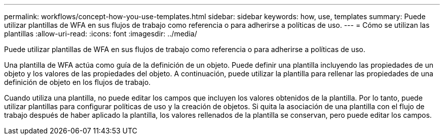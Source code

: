 ---
permalink: workflows/concept-how-you-use-templates.html 
sidebar: sidebar 
keywords: how, use, templates 
summary: Puede utilizar plantillas de WFA en sus flujos de trabajo como referencia o para adherirse a políticas de uso. 
---
= Cómo se utilizan las plantillas
:allow-uri-read: 
:icons: font
:imagesdir: ../media/


[role="lead"]
Puede utilizar plantillas de WFA en sus flujos de trabajo como referencia o para adherirse a políticas de uso.

Una plantilla de WFA actúa como guía de la definición de un objeto. Puede definir una plantilla incluyendo las propiedades de un objeto y los valores de las propiedades del objeto. A continuación, puede utilizar la plantilla para rellenar las propiedades de una definición de objeto en los flujos de trabajo.

Cuando utiliza una plantilla, no puede editar los campos que incluyen los valores obtenidos de la plantilla. Por lo tanto, puede utilizar plantillas para configurar políticas de uso y la creación de objetos. Si quita la asociación de una plantilla con el flujo de trabajo después de haber aplicado la plantilla, los valores rellenados de la plantilla se conservan, pero puede editar los campos.
